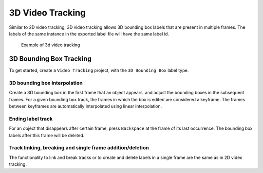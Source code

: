 3D Video Tracking
-----------------
Similar to 2D video tracking, 3D video tracking allows 3D bounding box labels
that are present in multiple frames. The labels of the same instance in the exported label file will have the same label id.

.. figure:: ../media/doc/videos/3d_video_tracking.gif

   Example of 3d video tracking

3D Bounding Box Tracking
~~~~~~~~~~~~~~~~~~~~~~~~
To get started, create a ``Video Tracking`` project, with the ``3D Bounding Box``
label type. 

3D bounding box interpolation
=============================

Create a 3D bounding box in the first frame that an object appears, and adjust the bounding
boxes in the subsequent frames. For a given bounding box track, the frames in
which the box is edited are considered a keyframe. The frames between keyframes
are automatically interpolated using linear interpolation.

Ending label track
===================
For an object that disappears after certain frame, press ``Backspace`` at the
frame of its last occurrence. The bounding box labels after this frame will be
deleted.

Track linking, breaking and single frame addition/deletion
==========================================================
The functionality to link and break tracks or to create and delete labels in a single
frame are the same as in 2D video tracking.
